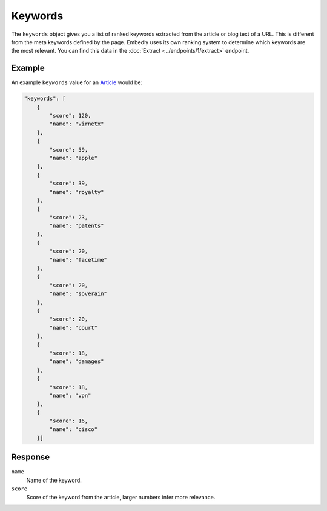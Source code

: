 Keywords
========
The ``keywords`` object gives you a list of ranked keywords
extracted from the article or blog text of a URL.
This is different from the meta keywords defined by the page.
Embedly uses its own ranking system to determine
which keywords are the most relevant. You can find this data in the
:doc:`Extract <../endpoints/1/extract>` endpoint.

Example
-------
An example ``keywords`` value
for an `Article </docs/explore/objectify?url=http%3A%2F%2Farstechnica.com%2Ftech-policy%2F2013%2F02%2Fjudge-upholds-facetime-patent-verdict-against-apple-orders-royalties-to-boot%2F>`_ would be:

.. code-block:: json

        "keywords": [
            {
                "score": 120,
                "name": "virnetx"
            },
            {
                "score": 59,
                "name": "apple"
            },
            {
                "score": 39,
                "name": "royalty"
            },
            {
                "score": 23,
                "name": "patents"
            },
            {
                "score": 20,
                "name": "facetime"
            },
            {
                "score": 20,
                "name": "soverain"
            },
            {
                "score": 20,
                "name": "court"
            },
            {
                "score": 18,
                "name": "damages"
            },
            {
                "score": 18,
                "name": "vpn"
            },
            {
                "score": 16,
                "name": "cisco"
            }]

Response
--------
``name``
    Name of the keyword.

``score``
    Score of the keyword from the article, larger numbers infer more relevance.
